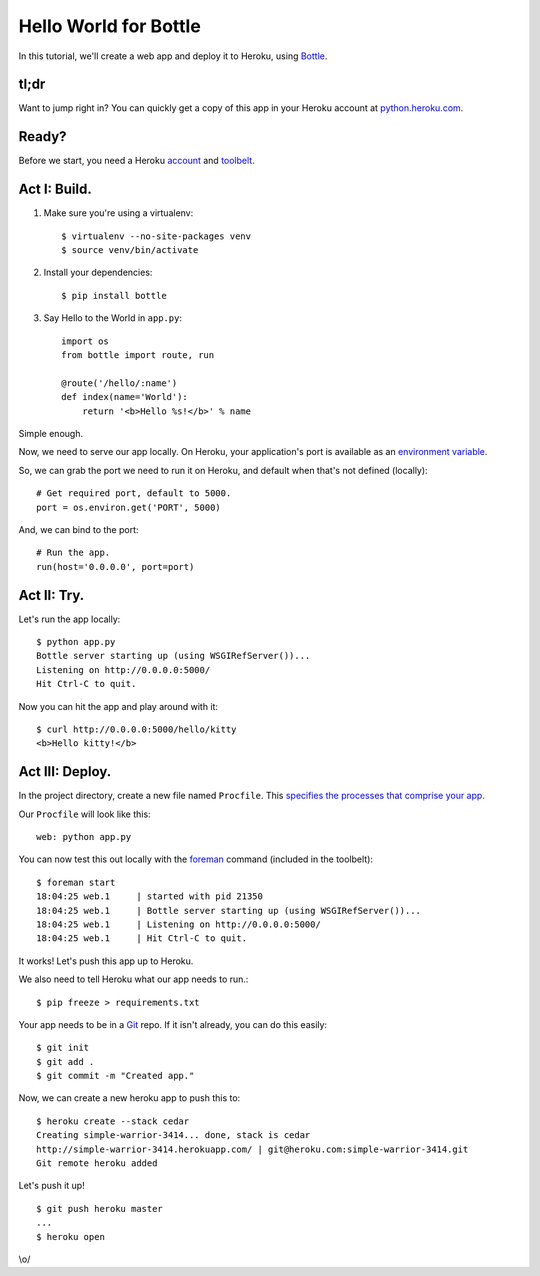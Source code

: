 Hello World for Bottle
======================

In this tutorial, we'll create a web app and deploy it to Heroku, using
`Bottle <http://bottlepy.org/docs/dev/>`_.


tl;dr
-----

Want to jump right in? You can quickly get a copy of this app in your
Heroku account at `python.heroku.com <http://python.heroku.com>`_.


Ready?
------

Before we start, you need a Heroku `account <https://api.heroku.com/signup>`_ and `toolbelt <http://toolbelt.herokuapp.com/>`_.


Act I: Build.
-------------

1. Make sure you're using a virtualenv::

    $ virtualenv --no-site-packages venv
    $ source venv/bin/activate

2. Install your dependencies::

    $ pip install bottle

3. Say Hello to the World in ``app.py``::

    import os
    from bottle import route, run

    @route('/hello/:name')
    def index(name='World'):
        return '<b>Hello %s!</b>' % name

Simple enough.

Now, we need to serve our app locally. On Heroku, your application's port is available
as an `environment variable <http://en.wikipedia.org/wiki/Environment_variable>`_.

So, we can grab the port we need to run it on Heroku, and default when that's not defined (locally)::

    # Get required port, default to 5000.
    port = os.environ.get('PORT', 5000)

And, we can bind to the port::

    # Run the app.
    run(host='0.0.0.0', port=port)


Act II: Try.
------------

Let's run the app locally::

    $ python app.py
    Bottle server starting up (using WSGIRefServer())...
    Listening on http://0.0.0.0:5000/
    Hit Ctrl-C to quit.

Now you can hit the app and play around with it::

    $ curl http://0.0.0.0:5000/hello/kitty
    <b>Hello kitty!</b>


Act III: Deploy.
----------------

In the project directory, create a new file named ``Procfile``.
This `specifies the processes that comprise your app <http://devcenter.heroku.com/articles/procfile>`_.

Our ``Procfile`` will look like this::

    web: python app.py

You can now test this out locally with the `foreman <http://ddollar.github.com/foreman/>`_ command (included in the toolbelt)::

    $ foreman start
    18:04:25 web.1     | started with pid 21350
    18:04:25 web.1     | Bottle server starting up (using WSGIRefServer())...
    18:04:25 web.1     | Listening on http://0.0.0.0:5000/
    18:04:25 web.1     | Hit Ctrl-C to quit.

It works! Let's push this app up to Heroku.

We also need to tell Heroku what our app needs to run.::

    $ pip freeze > requirements.txt

Your app needs to be in a `Git <http://git-scm.com/>`_ repo. If it isn't already,
you can do this easily::

    $ git init
    $ git add .
    $ git commit -m "Created app."

Now, we can create a new heroku app to push this to::

    $ heroku create --stack cedar
    Creating simple-warrior-3414... done, stack is cedar
    http://simple-warrior-3414.herokuapp.com/ | git@heroku.com:simple-warrior-3414.git
    Git remote heroku added

Let's push it up! ::

    $ git push heroku master
    ...
    $ heroku open

\\o/

